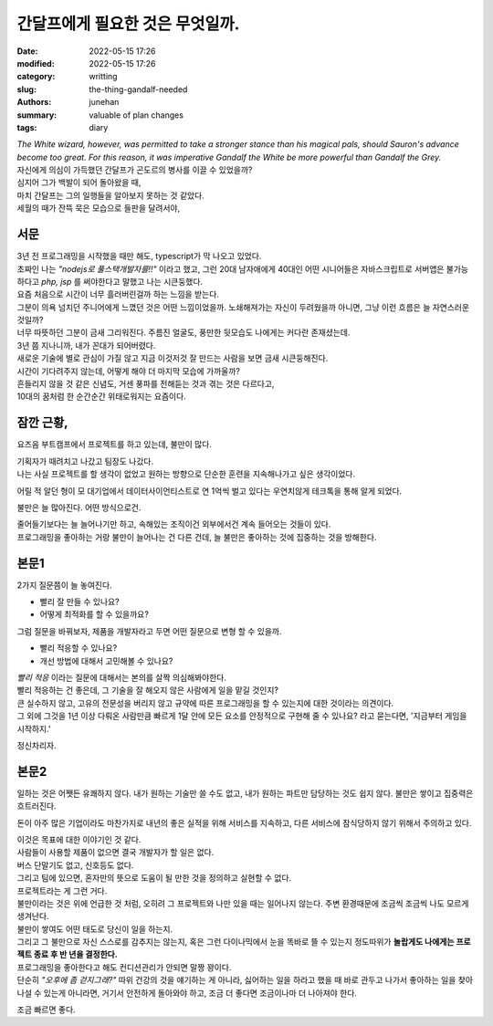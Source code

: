 간달프에게 필요한 것은 무엇일까.
################################

:date: 2022-05-15 17:26 
:modified: 2022-05-15 17:26
:category: writting
:slug: the-thing-gandalf-needed
:authors: junehan
:summary: valuable of plan changes
:tags: diary

.. image:: https://s26162.pcdn.co/wp-content/uploads/2019/11/gandalf.jpg
   :alt: gandalf the white wizard, from lord of the ring

| *The White wizard, however, was permitted to take a stronger stance than his magical pals, should Sauron's advance become too great. For this reason, it was imperative Gandalf the White be more powerful than Gandalf the Grey.*

| 자신에게 의심이 가득했던 간달프가 곤도르의 병사를 이끌 수 있었을까?  
| 심지어 그가 백발이 되어 돌아왔을 때,
| 마치 간달프는 그의 일행들을 알아보지 못하는 것 같았다.  
| 세월의 때가 잔뜩 묵은 모습으로 들판을 달려서야,

서문
----

| 3년 전 프로그래밍을 시작했을 때만 해도, typescript가 막 나오고 있었다.
| 초짜인 나는 *"nodejs로 풀스택개발자를!!"* 이라고 했고, 그런 20대 남자애에게 40대인 어떤 시니어들은 자바스크립트로 서버앱은 불가능하다고 *php, jsp* 를 써야한다고 말했고 나는 시큰둥했다.
| 요즘 처음으로 시간이 너무 흘러버린걸까 하는 느낌을 받는다.
| 그분이 의욕 넘치던 주니어에게 느꼈던 것은 어떤 느낌이었을까. 노쇄해져가는 자신이 두려웠을까 아니면, 그냥 이런 흐름은 늘 자연스러운 것일까?
| 너무 따뜻하던 그분이 금새 그리워진다. 주름진 얼굴도, 풍만한 뒷모습도 나에게는 커다란 존재셨는데.

| 3년 쯤 지나니까, 내가 꼰대가 되어버렸다.  
| 새로운 기술에 별로 관심이 가질 않고 지금 이것저것 잘 만드는 사람을 보면 금새 시큰둥해진다.  
| 시간이 기다려주지 않는데, 어떻게 해야 더 마지막 모습에 가까울까?  

| 흔들리지 않을 것 같은 신념도, 거센 풍파를 전해듣는 것과 겪는 것은 다르다고,  
| 10대의 꿈처럼 한 순간순간 위태로워지는 요즘이다.

잠깐 근황,
----------

요즈음 부트캠프에서 프로젝트를 하고 있는데, 불만이 많다.

| 기획자가 때려치고 나갔고 팀장도 나갔다.  
| 나는 사실 프로젝트를 할 생각이 없었고 원하는 방향으로 단순한 훈련을 지속해나가고 싶은 생각이었다.

어릴 적 알던 형이 모 대기업에서 데이터사이언티스트로 연 1억씩 벌고 있다는 우연치않게 테크톡을 통해 알게 되었다.

불만은 늘 많아진다. 어떤 방식으로건.

| 줄어들기보다는 늘 늘어나기만 하고, 속해있는 조직이건 외부에서건 계속 들어오는 것들이 있다.  
| 프로그래밍을 좋아하는 거랑 불만이 늘어나는 건 다른 건데, 늘 불만은 좋아하는 것에 집중하는 것을 방해한다.

본문1
-----

2가지 질문쯤이 늘 놓여진다.

- 빨리 잘 만들 수 있나요?
- 어떻게 최적화를 할 수 있을까요?

그럼 질문을 바꿔보자, 제품을 개발자라고 두면 어떤 질문으로 변형 할 수 있을까.

- 빨리 적응할 수 있나요?
- 개선 방법에 대해서 고민해볼 수 있나요?

| *빨리 적응* 이라는 질문에 대해서는 본의를 살짝 의심해봐야한다.
| 빨리 적응하는 건 좋은데, 그 기술을 잘 해오지 않은 사람에게 일을 맡길 것인지?

| 큰 실수하지 않고, 고유의 전문성을 버리지 않고 규약에 따른 프로그래밍을 할 수 있는지에 대한 것이라는 의견이다.  
| 그 외에 그것을 1년 이상 다뤄온 사람만큼 빠르게 1달 안에 모든 요소를 안정적으로 구현해 줄 수 있나요? 라고 묻는다면, '지금부터 게임을 시작하지.'

정신차리자.

본문2
-----

일하는 것은 어쨋든 유쾌하지 않다. 내가 원하는 기술만 쓸 수도 없고, 내가 원하는 파트만 담당하는 것도 쉽지 않다. 불만은 쌓이고 집중력은 흐트러진다.

돈이 아주 많은 기업이라도 마찬가지로 내년의 좋은 실적을 위해 서비스를 지속하고, 다른 서비스에 잠식당하지 않기 위해서 주의하고 있다.

| 이것은 목표에 대한 이야기인 것 같다.
| 사람들이 사용할 제품이 없으면 결국 개발자가 할 일은 없다.  
| 버스 단말기도 없고, 신호등도 없다.

| 그리고 팀에 있으면, 혼자만의 뜻으로 도움이 될 만한 것을 정의하고 실현할 수 없다.
| 프로젝트라는 게 그런 거다.  

| 불만이라는 것은 위에 언급한 것 처럼, 오히려 그 프로젝트와 나만 있을 때는 일어나지 않는다. 주변 환경때문에 조금씩 조금씩 나도 모르게 생겨난다.
| 불만이 쌓여도 어떤 태도로 당신이 일을 하는지.  
| 그리고 그 불만으로 자신 스스로를 감추지는 않는지, 혹은 그런 다이나믹에서 눈을 똑바로 뜰 수 있는지 정도따위가 **놀랍게도 나에게는 프로젝트 종료 후 반 년을 결정한다.**

| 프로그래밍을 좋아한다고 해도 컨디션관리가 안되면 말짱 꽝이다.  
| 단순히 *"오후에 좀 걷지그래?"* 따위 건강의 것을 얘기하는 게 아니라, 싫어하는 일을 하라고 했을 때 바로 관두고 나가서 좋아하는 일을 찾아 나설 수 있는게 아니라면, 거기서 안전하게 돌아와야 하고, 조금 더 좋다면 조금이나마 더 나아져야 한다.

조금 빠르면 좋다.  

